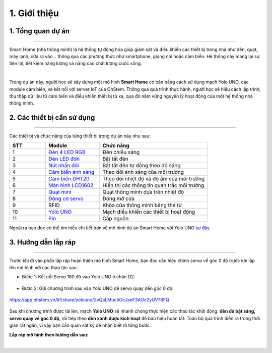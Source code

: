 1. Giới thiệu
==========

1. Tổng quan dự án 
----------
----------

Smart Home (nhà thông minh) là hệ thống tự động hóa giúp giám sát và điều khiển các thiết bị trong nhà như đèn, quạt, máy lạnh, cửa ra vào… thông qua các phương thức như smartphone, giọng nói hoặc cảm biến. Hệ thống này mang lại sự tiện lợi, tiết kiệm năng lượng và nâng cao chất lượng cuộc sống.

..  image:: images/index_1.jpg
    :scale: 40%
    :align: center 
|

Trong dự án này, người học sẽ xây dựng một mô hình **Smart Home** cơ bản bằng cách sử dụng mạch Yolo UNO, các module cảm biến, và kết nối với server IoT của OhStem. Thông qua quá trình thực hành, người học sẽ hiểu cách lập trình, thu thập dữ liệu từ cảm biến và điều khiển thiết bị từ xa, qua đó nắm vững nguyên lý hoạt động của một hệ thống nhà thông minh.

2. Các thiết bị cần sử dụng 
---------
-----

Các thiết bị và chức năng của từng thiết bị trong dự án này như sau:

..  csv-table:: 
    :header: "STT", "Module", "Chức năng"
    :widths: 10, 15, 30

    1, "`Đèn 4 LED RGB <https://shop.ohstem.vn/san-pham/module-4-led-rgb/>`_", "Đèn chiếu sáng"
    2, "`Đèn LED đơn <https://shop.ohstem.vn/san-pham/den-led-don/>`_", "Bật tắt đèn"
    3, "`Nút nhấn đôi <https://shop.ohstem.vn/san-pham/nut-nhan-doi/>`_", "Bật tắt đèn tự động theo độ sáng"
    4, "`Cảm biến ánh sáng <https://shop.ohstem.vn/san-pham/cam-bien-anh-sang/>`_", "Theo dõi ánh sáng của môi trường"
    5, "`Cảm biến DHT20 <https://shop.ohstem.vn/san-pham/cam-bien-dht20/>`_", "Theo dõi nhiệt độ và độ ẩm của môi trường"
    6, "`Màn hình LCD1602 <https://shop.ohstem.vn/san-pham/man-hinh-lcd-1602/>`_", "Hiển thị các thông tin quan trắc môi trường"
    7, "`Quạt mini <https://shop.ohstem.vn/san-pham/dong-co-quat-mini/>`_", "Quạt thông minh dựa trên nhiệt độ"
    8, "`Động cơ servo <https://shop.ohstem.vn/san-pham/servo-micro-9g/>`_", "Đóng mở cửa"
    9, "RFID", "Khóa cửa thông minh bằng thẻ từ"
    10, "`Yolo UNO <https://shop.ohstem.vn/san-pham/yolo-uno/>`_", "Mạch điều khiển các thiết bị hoạt động"
    11, "`Pin <https://shop.ohstem.vn/san-pham/pin-sac-2s-dung-cho-robot-orc-k2/>`_", "Cấp nguồn"

Ngoài ra bạn đọc có thể tìm hiểu chi tiết hơn về mô hình dự án Smart Home với Yolo UNO `tại đây <https://shop.ohstem.vn/san-pham/kit-stem-smart-home-tuy-chinh-tu-yolo-uno/>`_. 


3. Hướng dẫn lắp ráp 
---------
----------

Trước khi đi vào phần lắp ráp hoàn thiện mô hình Smart Home, bạn đọc cần hiệu chỉnh servo về góc 0 độ trước khi lắp lên mô hình với các thao tác sau: 

- Bước 1: Kết nối Servo 180 độ vào Yolo UNO ở chân D2: 

..  figure:: images/chinh_servo_1.png
    :scale: 70%
    :align: center 

- Bước 2: Gửi chương trình sau vào Yolo UNO để servo quay đến góc 0 độ: 

..  figure:: images/chinh_servo_2.png
    :scale: 70%
    :align: center

    `<https://app.ohstem.vn/#!/share/yolouno/2vQaLMuc5OcJseF3AOc2yUV76FQ>`_ 

Sau khi chương trình được tải lên, mạch **Yolo UNO** sẽ nhanh chóng thực hiện các thao tác khởi động: **đèn đỏ bật sáng, servo quay về góc 0 độ**, rồi tiếp theo **đèn xanh được kích hoạt** để báo hiệu hoàn tất. Toàn bộ quá trình diễn ra trong thời gian rất ngắn, vì vậy bạn cần quan sát kỹ để nhận biết rõ từng bước.

**Lắp ráp mô hình theo hướng dẫn sau:**

.. raw:: html

    <iframe width="560" height="315" src="https://www.youtube.com/embed/xEiI1xdeYVc?si=eZJwl5RDQQpC9PgM" title="YouTube video player" frameborder="0" allow="accelerometer; autoplay; clipboard-write; encrypted-media; gyroscope; picture-in-picture; web-share" referrerpolicy="strict-origin-when-cross-origin" allowfullscreen></iframe>

|